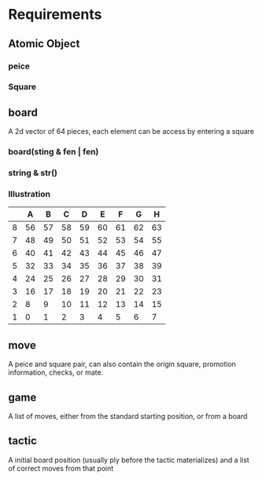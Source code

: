 * Requirements
** Atomic Object
*** peice
*** Square
** board
A 2d vector of 64 pieces, each element can be access by entering a square
*** board(sting & fen | fen)
*** string & str()
*** Illustration
    |   |  A |  B |  C |  D |  E |  F |  G |  H |
    |---+----+----+----+----+----+----+----+----|
    | 8 | 56 | 57 | 58 | 59 | 60 | 61 | 62 | 63 |
    |---+----+----+----+----+----+----+----+----|
    | 7 | 48 | 49 | 50 | 51 | 52 | 53 | 54 | 55 |
    |---+----+----+----+----+----+----+----+----|
    | 6 | 40 | 41 | 42 | 43 | 44 | 45 | 46 | 47 |
    |---+----+----+----+----+----+----+----+----|
    | 5 | 32 | 33 | 34 | 35 | 36 | 37 | 38 | 39 |
    |---+----+----+----+----+----+----+----+----|
    | 4 | 24 | 25 | 26 | 27 | 28 | 29 | 30 | 31 |
    |---+----+----+----+----+----+----+----+----|
    | 3 | 16 | 17 | 18 | 19 | 20 | 21 | 22 | 23 |
    |---+----+----+----+----+----+----+----+----|
    | 2 |  8 |  9 | 10 | 11 | 12 | 13 | 14 | 15 |
    |---+----+----+----+----+----+----+----+----|
    | 1 |  0 |  1 |  2 |  3 |  4 |  5 |  6 |  7 |
** move
A peice and square pair, can also contain the origin square, promotion information, checks, or mate.
** game
A list of moves, either from the standard starting position, or from a board
** tactic
A initial board position (usually ply before the tactic materializes) and a list of correct moves from that point

